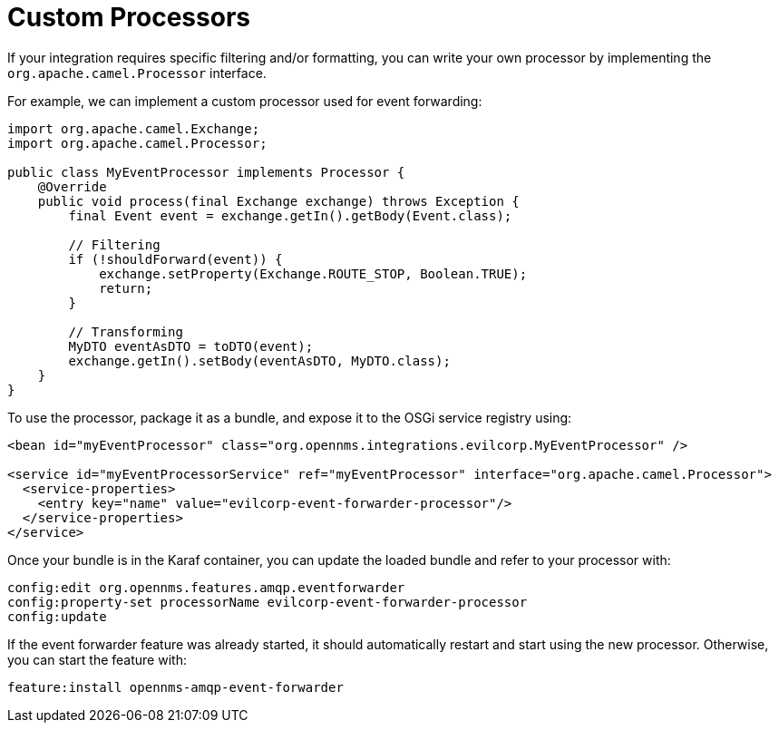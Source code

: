 
// Allow image rendering
:imagesdir: ../../images

= Custom Processors

If your integration requires specific filtering and/or formatting, you can write your own processor by implementing the `org.apache.camel.Processor` interface.

For example, we can implement a custom processor used for event forwarding:

[source,java]
----
import org.apache.camel.Exchange;
import org.apache.camel.Processor;

public class MyEventProcessor implements Processor {
    @Override
    public void process(final Exchange exchange) throws Exception {
        final Event event = exchange.getIn().getBody(Event.class);

        // Filtering
        if (!shouldForward(event)) {
            exchange.setProperty(Exchange.ROUTE_STOP, Boolean.TRUE);
            return;
        }

        // Transforming
        MyDTO eventAsDTO = toDTO(event);
        exchange.getIn().setBody(eventAsDTO, MyDTO.class);
    }
}
----

To use the processor, package it as a bundle, and expose it to the OSGi service registry using:

[source,xml]
----
<bean id="myEventProcessor" class="org.opennms.integrations.evilcorp.MyEventProcessor" />

<service id="myEventProcessorService" ref="myEventProcessor" interface="org.apache.camel.Processor">
  <service-properties>
    <entry key="name" value="evilcorp-event-forwarder-processor"/>
  </service-properties>
</service>
----

Once your bundle is in the Karaf container, you can update the loaded bundle and refer to your processor with:

[source]
----
config:edit org.opennms.features.amqp.eventforwarder
config:property-set processorName evilcorp-event-forwarder-processor
config:update
----

If the event forwarder feature was already started, it should automatically restart and start using the new processor.
Otherwise, you can start the feature with:

[source]
----
feature:install opennms-amqp-event-forwarder
----
